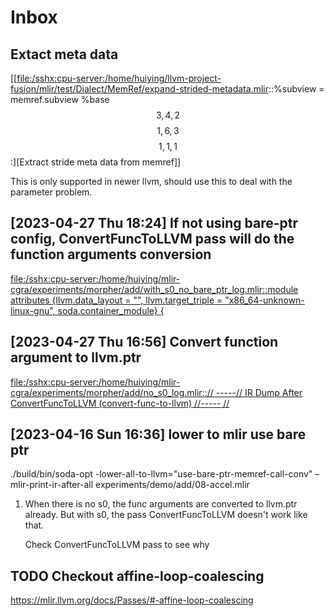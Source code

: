 * Inbox

** Extact meta data

[[file:/sshx:cpu-server:/home/huiying/llvm-project-fusion/mlir/test/Dialect/MemRef/expand-strided-metadata.mlir::%subview = memref.subview %base\[3, 4, 2\]\[1, 6, 3\]\[1, 1, 1\] :][Extract stride meta data from memref]]

This is only supported in newer llvm, should use this to deal with the parameter problem.

** [2023-04-27 Thu 18:24] If not using bare-ptr config, ConvertFuncToLLVM pass will do the function arguments conversion

[[file:/sshx:cpu-server:/home/huiying/mlir-cgra/experiments/morpher/add/with_s0_no_bare_ptr_log.mlir::module attributes {llvm.data_layout = "", llvm.target_triple = "x86_64-unknown-linux-gnu", soda.container_module} {]]
** [2023-04-27 Thu 16:56] Convert function argument to llvm.ptr

[[file:/sshx:cpu-server:/home/huiying/mlir-cgra/experiments/morpher/add/no_s0_log.mlir::// -----// IR Dump After ConvertFuncToLLVM (convert-func-to-llvm) //----- //]]
** [2023-04-16 Sun 16:36] lower to mlir use bare ptr

 ./build/bin/soda-opt -lower-all-to-llvm="use-bare-ptr-memref-call-conv" --mlir-print-ir-after-all experiments/demo/add/08-accel.mlir


 1. When there is no s0, the func arguments are converted to llvm.ptr already. But with s0, the pass ConvertFuncToLLVM doesn't work like that.

    Check ConvertFuncToLLVM pass to see why


** TODO Checkout affine-loop-coalescing
https://mlir.llvm.org/docs/Passes/#-affine-loop-coalescing
